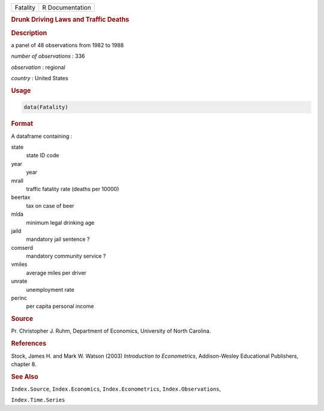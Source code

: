 .. container::

   ======== ===============
   Fatality R Documentation
   ======== ===============

   .. rubric:: Drunk Driving Laws and Traffic Deaths
      :name: Fatality

   .. rubric:: Description
      :name: description

   a panel of 48 observations from 1982 to 1988

   *number of observations* : 336

   *observation* : regional

   *country* : United States

   .. rubric:: Usage
      :name: usage

   .. code:: R

      data(Fatality)

   .. rubric:: Format
      :name: format

   A dataframe containing :

   state
      state ID code

   year
      year

   mrall
      traffic fatality rate (deaths per 10000)

   beertax
      tax on case of beer

   mlda
      minimum legal drinking age

   jaild
      mandatory jail sentence ?

   comserd
      mandatory community service ?

   vmiles
      average miles per driver

   unrate
      unemployment rate

   perinc
      per capita personal income

   .. rubric:: Source
      :name: source

   Pr. Christopher J. Ruhm, Department of Economics, University of North
   Carolina.

   .. rubric:: References
      :name: references

   Stock, James H. and Mark W. Watson (2003) *Introduction to
   Econometrics*, Addison-Wesley Educational Publishers, chapter 8.

   .. rubric:: See Also
      :name: see-also

   ``Index.Source``, ``Index.Economics``, ``Index.Econometrics``,
   ``Index.Observations``,

   ``Index.Time.Series``
